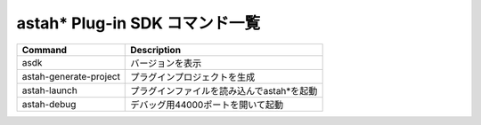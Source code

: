 
astah* Plug-in SDK コマンド一覧
=======================================================

======================================= ============================================
Command                                 Description
======================================= ============================================
asdk                                    バージョンを表示
astah-generate-project                  プラグインプロジェクトを生成
astah-launch                            プラグインファイルを読み込んでastah*を起動
astah-debug                             デバッグ用44000ポートを開いて起動
======================================= ============================================
